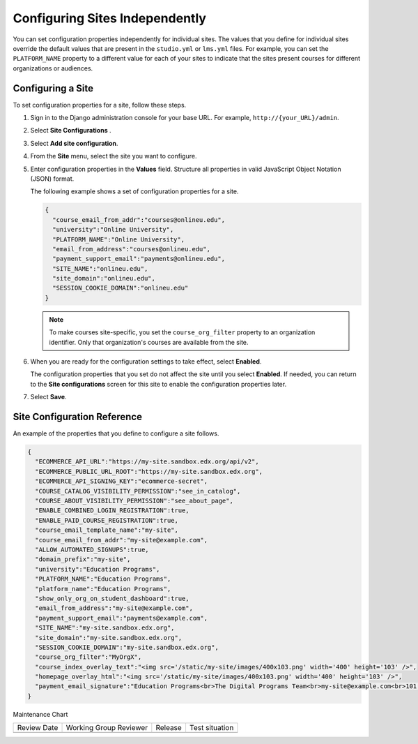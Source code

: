.. _Configuring Sites Independently:

#################################
Configuring Sites Independently
#################################

.. tags:: site operator

You can set configuration properties independently for individual sites. The
values that you define for individual sites override the default values that
are present in the ``studio.yml`` or ``lms.yml`` files. For example, you
can set the ``PLATFORM_NAME`` property to a different value for each of your
sites to indicate that the sites present courses for different organizations or
audiences.

*******************
Configuring a Site
*******************

To set configuration properties for a site, follow these steps.

#. Sign in to the Django administration console for your base URL. For example,
   ``http://{your_URL}/admin``.

#. Select **Site Configurations** .

#. Select **Add site configuration**.

#. From the **Site** menu, select the site you want to configure.

#. Enter configuration properties in the **Values** field. Structure all
   properties in valid JavaScript Object Notation (JSON) format.

   The following example shows a set of configuration properties for a site.

   .. code-block:: none

       {
         "course_email_from_addr":"courses@onlineu.edu",
         "university":"Online University",
         "PLATFORM_NAME":"Online University",
         "email_from_address":"courses@onlineu.edu",
         "payment_support_email":"payments@onlineu.edu",
         "SITE_NAME":"onlineu.edu",
         "site_domain":"onlineu.edu",
         "SESSION_COOKIE_DOMAIN":"onlineu.edu"
       }

   .. note:: To make courses site-specific, you set the ``course_org_filter``
     property to an organization identifier. Only that organization's courses
     are available from the site.

#. When you are ready for the configuration settings to take effect,
   select **Enabled**.

   The configuration properties that you set do not affect the site
   until you select **Enabled**. If needed, you can return to the **Site
   configurations** screen for this site to enable the configuration properties
   later.

#. Select **Save**.


*******************************
Site Configuration Reference
*******************************

An example of the properties that you define to configure a site follows.

.. code-block:: none

  {
    "ECOMMERCE_API_URL":"https://my-site.sandbox.edx.org/api/v2",
    "ECOMMERCE_PUBLIC_URL_ROOT":"https://my-site.sandbox.edx.org",
    "ECOMMERCE_API_SIGNING_KEY":"ecommerce-secret",
    "COURSE_CATALOG_VISIBILITY_PERMISSION":"see_in_catalog",
    "COURSE_ABOUT_VISIBILITY_PERMISSION":"see_about_page",
    "ENABLE_COMBINED_LOGIN_REGISTRATION":true,
    "ENABLE_PAID_COURSE_REGISTRATION":true,
    "course_email_template_name":"my-site",
    "course_email_from_addr":"my-site@example.com",
    "ALLOW_AUTOMATED_SIGNUPS":true,
    "domain_prefix":"my-site",
    "university":"Education Programs",
    "PLATFORM_NAME":"Education Programs",
    "platform_name":"Education Programs",
    "show_only_org_on_student_dashboard":true,
    "email_from_address":"my-site@example.com",
    "payment_support_email":"payments@example.com",
    "SITE_NAME":"my-site.sandbox.edx.org",
    "site_domain":"my-site.sandbox.edx.org",
    "SESSION_COOKIE_DOMAIN":"my-site.sandbox.edx.org",
    "course_org_filter":"MyOrgX",
    "course_index_overlay_text":"<img src='/static/my-site/images/400x103.png' width='400' height='103' />",
    "homepage_overlay_html":"<img src='/static/my-site/images/400x103.png' width='400' height='103' />",
    "payment_email_signature":"Education Programs<br>The Digital Programs Team<br>my-site@example.com<br>101 Example Street<br>Example State"
  }


Maintenance Chart

+--------------+-------------------------------+----------------+--------------------------------+
| Review Date  | Working Group Reviewer        |   Release      |Test situation                  |
+--------------+-------------------------------+----------------+--------------------------------+
|              |                               |                |                                |
+--------------+-------------------------------+----------------+--------------------------------+

